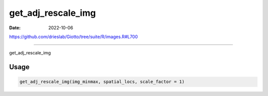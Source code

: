 ===================
get_adj_rescale_img
===================

:Date: 2022-10-06

https://github.com/drieslab/Giotto/tree/suite/R/images.R#L700

===========

get_adj_rescale_img

Usage
=====

.. code:: r

   get_adj_rescale_img(img_minmax, spatial_locs, scale_factor = 1)
